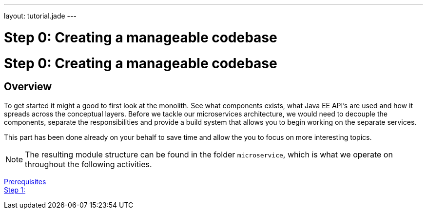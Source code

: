---
layout: tutorial.jade
---

= Step 0: Creating a manageable codebase

= Step 0: Creating a manageable codebase

== Overview
To get started it might a good to first look at the monolith.
See what components exists, what Java EE API’s are used and how it spreads across the conceptual layers.
Before we tackle our microservices architecture, we would  need to decouple the components,
separate the responsibilities and provide a build system that allows you to begin working on the separate services.

This part has been done already on your behalf to save time and allow the you to focus on more interesting topics.

NOTE: The resulting module structure can be found in the folder `microservice`, which is what we operate on throughout the following activities.

+++
<div class="row">
  <div class="col-md-6">
<a href="/tutorial/prerequisites" class="btn btn-primary"><i class="fa fa-chevron-left" aria-hidden="true"></i> Prerequisites</a>
  </div>
  <div class="col-md-6">
  <a href="/tutorial/step-1" class="btn btn-primary">Step 1: <i class="fa fa-chevron-right" aria-hidden="true"></i></a>
  </div>
</div>
+++

